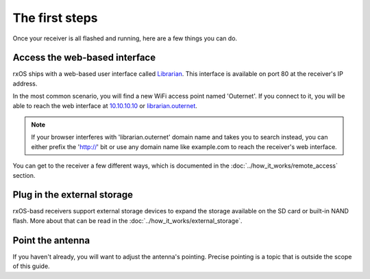 The first steps
===============

Once your receiver is all flashed and running, here are a few things you can
do.

Access the web-based interface
------------------------------

rxOS ships with a web-based user interface called `Librarian
<https://github.com/Outernet-Project/librarian>`_. This interface is available
on port 80 at the receiver's IP address.

In the most common scenario, you will find a new WiFi access point named 
'Outernet'. If you connect to it, you will be able to reach the web interface
at `10.10.10.10 <http://10.10.10.10/>`_ or `librarian.outernet
<http://librarian.outernet/>`_.

.. note::
    If your browser interferes with 'librarian.outernet' domain name and takes
    you to search instead, you can either prefix the 'http://' bit or use any
    domain name like example.com to reach the receiver's web interface.

You can get to the receiver a few different ways, which is documented in the
:doc:`../how_it_works/remote_access` section.

Plug in the external storage
----------------------------

rxOS-basd receivers support external storage devices to expand the storage
available on the SD card or built-in NAND flash. More about that can be read in
the :doc:`../how_it_works/external_storage`.

Point the antenna
-----------------

If you haven't already, you will want to adjust the antenna's pointing. Precise
pointing is a topic that is outside the scope of this guide.
